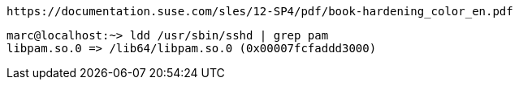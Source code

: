 ----
https://documentation.suse.com/sles/12-SP4/pdf/book-hardening_color_en.pdf
----

----
marc@localhost:~> ldd /usr/sbin/sshd | grep pam
libpam.so.0 => /lib64/libpam.so.0 (0x00007fcfaddd3000)
----

